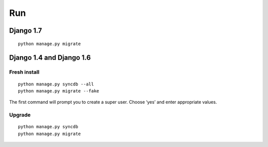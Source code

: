 Run
===

Django 1.7
----------

::

    python manage.py migrate

Django 1.4 and Django 1.6
-------------------------

Fresh install
^^^^^^^^^^^^^
::

    python manage.py syncdb --all
    python manage.py migrate --fake

The first command will prompt you to create a super user. Choose ‘yes’ and enter appropriate values.

Upgrade
^^^^^^^
::

    python manage.py syncdb
    python manage.py migrate



